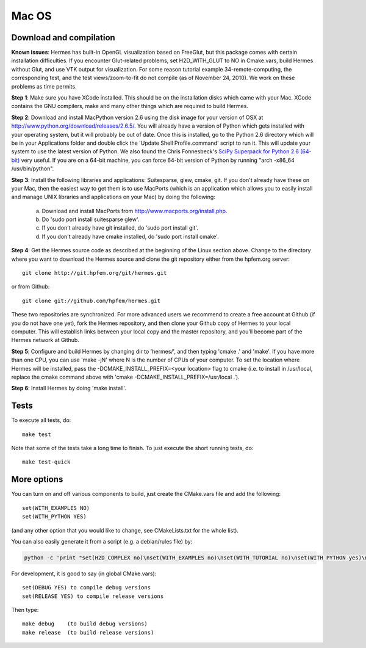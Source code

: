Mac OS
======

Download and compilation
~~~~~~~~~~~~~~~~~~~~~~~~

**Known issues**: Hermes has built-in OpenGL visualization based on FreeGlut, but this package 
comes with certain installation difficulties. If you encounter Glut-related problems, set 
H2D_WITH_GLUT to NO in Cmake.vars, build Hermes without Glut, and use VTK output for visualization. 
For some reason tutorial example 34-remote-computing, the corresponding test, and the test 
views/zoom-to-fit do not compile (as of November 24, 2010). We work on these problems as time 
permits. 

**Step 1**: Make sure you have XCode installed. This should be on the installation 
disks which came with your Mac. XCode contains the GNU compilers, make 
and many other things which are required to build Hermes.

**Step 2**: Download and install MacPython version 2.6 using the disk image for 
your version of OSX at http://www.python.org/download/releases/2.6.5/. 
You will already have a version of Python which gets installed with 
your operating system, but it will probably be out of date. Once this 
is installed, go to the Python 2.6 directory which will be in your 
Applications folder and double click the 'Update Shell 
Profile.command' script to run it. This will update your system to use 
the latest version of Python. We also found the Chris Fonnesbeck's
`SciPy Superpack for Python 2.6 (64-bit) <http://stronginference.com/scipy-superpack/>`_ very useful.
If you are on a 64-bit machine, you can force 64-bit version of Python by running
"arch -x86_64 /usr/bin/python".

**Step 3**: Install the following libraries and applications: Suitesparse, 
glew, cmake, git. If you don't already have these on your Mac, then 
the easiest way to get them is to use MacPorts (which is an 
application which allows you to easily install and manage UNIX 
libraries and applications on your Mac) by doing the following:

  (a) Download and install MacPorts from 
      http://www.macports.org/install.php.
  (b) Do 'sudo port install suitesparse glew'.
  (c) If you don't already have git installed, do 
      'sudo port install git'.
  (d) If you don't already have cmake installed, do 
      'sudo port install cmake'.

**Step 4**: Get the Hermes source code as described at the beginning of the Linux section
above. Change to the directory where you want 
to download the Hermes source and clone the git repository either
from the hpfem.org server::

    git clone http://git.hpfem.org/git/hermes.git

or from Github::

    git clone git://github.com/hpfem/hermes.git

These two repositories are synchronized. For more advanced users we recommend 
to create a free account at Github (if you do not have one yet), fork the 
Hermes repository, and then clone your Github copy of Hermes to your local computer. 
This will establish links between your local copy and the master repository, and 
you’ll become part of the Hermes network at Github.

**Step 5**: Configure and build Hermes by changing dir to 'hermes/', 
and then typing 'cmake .' and 'make'.
If you have more than one CPU, you can use 'make -jN' where N is the 
number of CPUs of your computer. To set the location where Hermes 
will be installed, pass the -DCMAKE_INSTALL_PREFIX=<your location> 
flag to cmake (i.e. to install in /usr/local, replace the cmake 
command above with 'cmake -DCMAKE_INSTALL_PREFIX=/usr/local .').

**Step 6**: Install Hermes by doing 'make install'.

Tests
~~~~~

To execute all tests, do::
 
    make test

Note that some of the tests take a long time to finish. To just execute the
short running tests, do::

    make test-quick


More options
~~~~~~~~~~~~

You can turn on and off various components to build, just create the CMake.vars
file and add the following::

    set(WITH_EXAMPLES NO)
    set(WITH_PYTHON YES)

(and any other option that you would like to change, see CMakeLists.txt for the
whole list).

You can also easily generate it from a script (e.g. a debian/rules file) by:

.. sourcecode::
    .

    python -c 'print "set(H2D_COMPLEX no)\nset(WITH_EXAMPLES no)\nset(WITH_TUTORIAL no)\nset(WITH_PYTHON yes)\nset(WITH_GLUT no)\nset(WITH_UTIL no)"' > CMake.vars

.. latexcode::
    .

    python -c 'print "set(H2D_COMPLEX no)\nset(WITH_EXAMPLES no)\nset(WITH_TUTORIAL no)
    \nset(WITH_PYTHON yes)\nset(WITH_GLUT no)\nset(WITH_UTIL no)"' > CMake.vars


For development, it is good to say (in global CMake.vars)::

    set(DEBUG YES) to compile debug versions
    set(RELEASE YES) to compile release versions

Then type::

    make debug    (to build debug versions)
    make release  (to build release versions)

